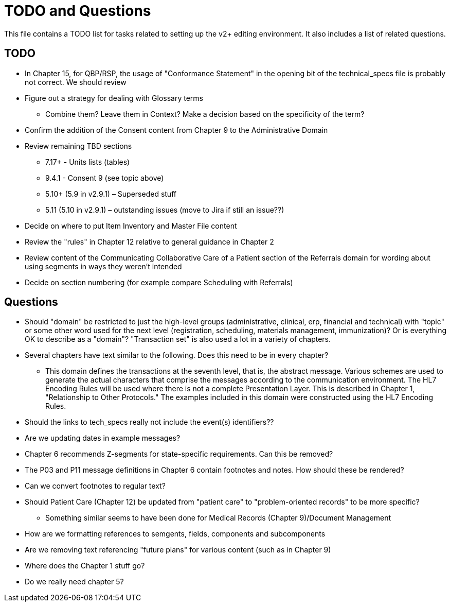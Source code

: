 = TODO and Questions

This file contains a TODO list for tasks related to setting up the v2+ editing environment.  It also includes a list of related questions.

== TODO

*	In Chapter 15, for QBP/RSP, the usage of "Conformance Statement" in the opening bit of the technical_specs file is probably not correct. We should review

* Figure out a strategy for dealing with Glossary terms
** Combine them? Leave them in Context? Make a decision based on the specificity of the term?

* Confirm the addition of the Consent content from Chapter 9 to the Administrative Domain

*	Review remaining TBD sections
**	7.17+ - Units lists (tables)
**	9.4.1 - Consent 9 (see topic above)
**	5.10+ (5.9 in v2.9.1) – Superseded stuff
**	5.11 (5.10 in v2.9.1) – outstanding issues (move to Jira if still an issue??)

* Decide on where to put Item Inventory and Master File content

* Review the "rules" in Chapter 12 relative to general guidance in Chapter 2

* Review content of the Communicating Collaborative Care of a Patient section of the Referrals domain for wording about using segments in ways they weren't intended

* Decide on section numbering (for example compare Scheduling with Referrals)

== Questions

* Should "domain" be restricted to just the high-level groups (administrative, clinical, erp, financial and technical) with "topic" or some other word used for the next level (registration, scheduling, materials management, immunization)? Or is everything OK to describe as a "domain"? "Transaction set" is also used a lot in a variety of chapters.

* Several chapters have text similar to the following. Does this need to be in every chapter?
** This domain defines the transactions at the seventh level, that is, the abstract message. Various schemes are used to generate the actual characters that comprise the messages according to the communication environment. The HL7 Encoding Rules will be used where there is not a complete Presentation Layer. This is described in Chapter 1, "Relationship to Other Protocols." The examples included in this domain were constructed using the HL7 Encoding Rules.

* Should the links to tech_specs really not include the event(s) identifiers??

* Are we updating dates in example messages?

* Chapter 6 recommends Z-segments for state-specific requirements. Can this be removed?

* The P03 and P11 message definitions in Chapter 6 contain footnotes and notes. How should these be rendered?

* Can we convert footnotes to regular text?

*	Should Patient Care (Chapter 12) be updated from "patient care" to "problem-oriented records" to be more specific?
**	Something similar seems to have been done for Medical Records (Chapter 9)/Document Management

* How are we formatting references to semgents, fields, components and subcomponents

* Are we removing text referencing "future plans" for various content (such as in Chapter 9)

* Where does the Chapter 1 stuff go?

* Do we really need chapter 5?
